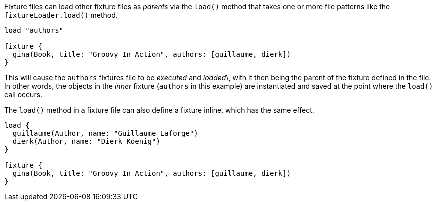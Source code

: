 Fixture files can load other fixture files as _parents_ via the `load()` method that takes one or more file patterns like the `fixtureLoader.load()` method.

[,groovy]
----
load "authors"

fixture {
  gina(Book, title: "Groovy In Action", authors: [guillaume, dierk])
}
----

This will cause the `authors` fixtures file to be _executed_ and _loaded_\, with it then being the parent of the fixture defined in the file. In other words, the objects in the _inner_ fixture (`authors` in this example) are instantiated and saved at the point where the `load()` call occurs.

The `load()` method in a fixture file can also define a fixture inline, which has the same effect.

[,groovy]
----
load {
  guillaume(Author, name: "Guillaume Laforge")
  dierk(Author, name: "Dierk Koenig")
}

fixture {
  gina(Book, title: "Groovy In Action", authors: [guillaume, dierk])
}
----
